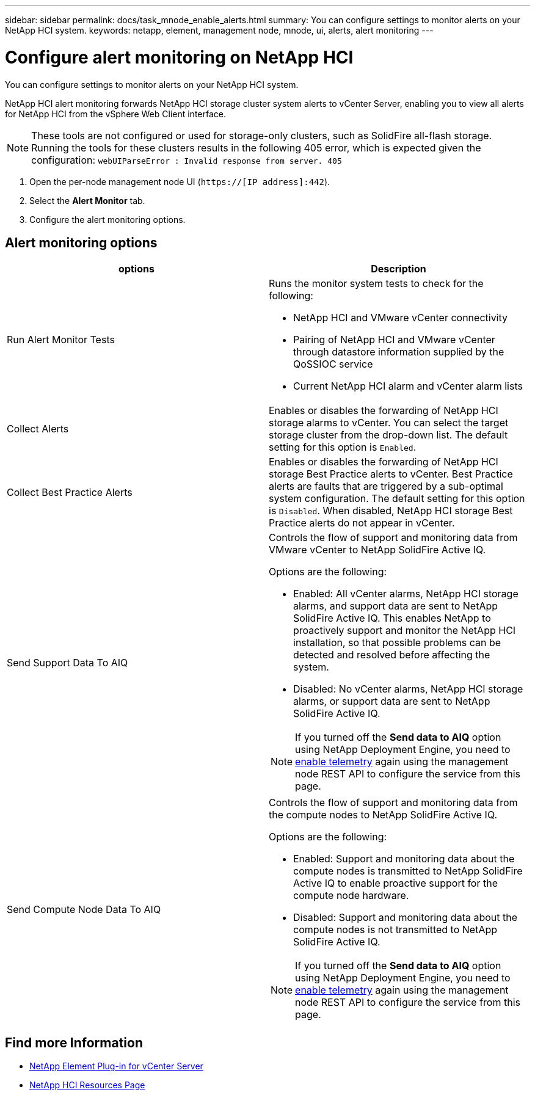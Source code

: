 ---
sidebar: sidebar
permalink: docs/task_mnode_enable_alerts.html
summary: You can configure settings to monitor alerts on your NetApp HCI system.
keywords: netapp, element, management node, mnode, ui, alerts, alert monitoring
---

= Configure alert monitoring on NetApp HCI

:hardbreaks:
:nofooter:
:icons: font
:linkattrs:
:imagesdir: ../media/

[.lead]
You can configure settings to monitor alerts on your NetApp HCI system.

NetApp HCI alert monitoring forwards NetApp HCI storage cluster system alerts to vCenter Server, enabling you to view all alerts for NetApp HCI from the vSphere Web Client interface.

NOTE: These tools are not configured or used for storage-only clusters, such as SolidFire all-flash storage. Running the tools for these clusters results in the following 405 error, which is expected given the configuration: `webUIParseError : Invalid response from server. 405`

. Open the per-node management node UI (`https://[IP address]:442`).
. Select the *Alert Monitor* tab.
. Configure the alert monitoring options.

== Alert monitoring options

[%header,cols=2*]
|===
|options
|Description

|Run Alert Monitor Tests
a|Runs the monitor system tests to check for the following:

* NetApp HCI and VMware vCenter connectivity
* Pairing of NetApp HCI and VMware vCenter through datastore information supplied by the QoSSIOC service
* Current NetApp HCI alarm and vCenter alarm lists

|Collect Alerts
|Enables or disables the forwarding of NetApp HCI storage alarms to vCenter. You can select the target storage cluster from the drop-down list. The default setting for this option is `Enabled`.

|Collect Best Practice Alerts
|Enables or disables the forwarding of NetApp HCI storage Best Practice alerts to vCenter. Best Practice alerts are faults that are triggered by a sub-optimal system configuration. The default setting for this option is `Disabled`. When disabled, NetApp HCI storage Best Practice alerts do not appear in vCenter.

|Send Support Data To AIQ
a|Controls the flow of support and monitoring data from
VMware vCenter to NetApp SolidFire Active IQ.

Options are the following:

* Enabled: All vCenter alarms, NetApp HCI storage alarms, and support data are sent to NetApp SolidFire Active IQ. This enables NetApp to proactively support and monitor the NetApp HCI installation, so that possible problems can be detected and resolved before affecting the system.
* Disabled: No vCenter alarms, NetApp HCI storage alarms, or support data are sent to NetApp SolidFire Active IQ.

NOTE: If you turned off the *Send data to AIQ* option using NetApp Deployment Engine, you need to link:task_mnode_enable_activeIQ.html[enable telemetry] again using the management node REST API to configure the service from this page.

|Send Compute Node Data To AIQ
a|Controls the flow of support and monitoring data from the compute nodes to NetApp SolidFire Active IQ.

Options are the following:

* Enabled: Support and monitoring data about the compute nodes is transmitted to NetApp SolidFire Active IQ to enable proactive support for the compute node hardware.
* Disabled: Support and monitoring data about the compute nodes is not transmitted to NetApp SolidFire Active IQ.

NOTE: If you turned off the *Send data to AIQ* option using NetApp Deployment Engine, you need to link:task_mnode_enable_activeIQ.html[enable telemetry] again using the management node REST API to configure the service from this page.

|===

[discrete]
== Find more Information

* https://docs.netapp.com/us-en/vcp/index.html[NetApp Element Plug-in for vCenter Server^]
* https://www.netapp.com/hybrid-cloud/hci-documentation/[NetApp HCI Resources Page^]
